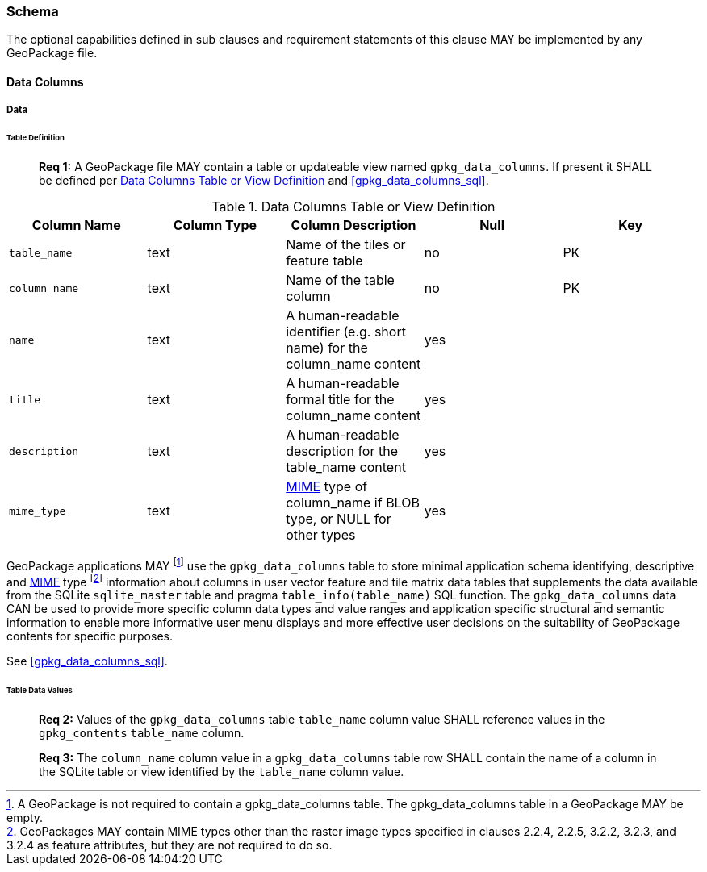 === Schema

The optional capabilities defined in sub clauses and requirement statements of this clause MAY be implemented by any
GeoPackage file.

==== Data Columns

===== Data

====== Table Definition

________________________________________________________________________________________________________________________
*Req {counter:req}:* A GeoPackage file MAY contain a table or updateable view named `gpkg_data_columns`. If present it
SHALL be defined per <<gpkg_data_columns_cols>> and <<gpkg_data_columns_sql>>.
________________________________________________________________________________________________________________________

[[gpkg_data_columns_cols]]
.Data Columns Table or View Definition
[cols=",,,,",options="header",]
|=======================================================================
|Column Name |Column Type |Column Description |Null |Key
|`table_name` |text |Name of the tiles or feature table |no |PK
|`column_name` |text |Name of the table column |no |PK
|`name` |text |A human-readable identifier (e.g. short name) for the column_name content |yes |
|`title` |text |A human-readable formal title for the column_name content |yes |
|`description` |text |A human-readable description for the table_name content |yes |
|`mime_type` |text |http://www.iana.org/assignments/media-types/index.html[MIME] type of column_name if BLOB type, or NULL for other types |yes |
|=======================================================================

:data_cols_foot1: footnote:[A GeoPackage is not required to contain a gpkg_data_columns table. The gpkg_data_columns table in a GeoPackage MAY be empty.]
:data_cols_foot2: footnote:[GeoPackages MAY contain MIME types other than the raster image types specified in clauses 2.2.4, 2.2.5, 3.2.2, 3.2.3, and 3.2.4 as feature attributes, but they are not required to do so.]

GeoPackage applications MAY {data_cols_foot1} use the `gpkg_data_columns` table to store minimal application schema
identifying, descriptive and http://www.iana.org/assignments/media-types/index.html[MIME] type {data_cols_foot2}
information about columns in user vector feature and tile matrix data tables that supplements the data available from
the SQLite `sqlite_master` table and pragma `table_info(table_name)` SQL function. The `gpkg_data_columns` data CAN be
used to provide more specific column data types and value ranges and application specific structural and semantic
information to enable more informative user menu displays and more effective user decisions on the suitability of
GeoPackage contents for specific purposes.

See <<gpkg_data_columns_sql>>.

====== Table Data Values

________________________________________________________________________________________________________________________
*Req {counter:req}:* Values of the `gpkg_data_columns` table `table_name` column value SHALL reference values in the
`gpkg_contents` `table_name` column.
________________________________________________________________________________________________________________________

________________________________________________________________________________________________________________________
*Req {counter:req}:* The `column_name` column value in a `gpkg_data_columns` table row SHALL contain the name of a
column in the SQLite table or view identified by the `table_name` column value.
________________________________________________________________________________________________________________________
